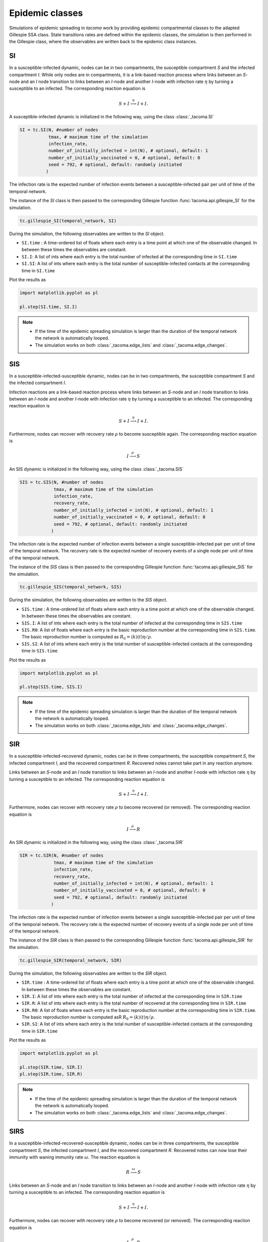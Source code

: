 Epidemic classes
================

Simulations of epidemic spreading in `tacoma` work by providing 
epidemic compartmental classes to the adapted Gillespie SSA class. 
State transitions rates are defined within the epidemic classes, 
the simulation is then performed in the Gillespie class, where
the observables are written back to the epidemic class instances.

SI
--
In a susceptible-infected dynamic, nodes can be in two compartments, 
the susceptible compartment `S` and the infected compartment `I`.
While only nodes are in compartments, it is a link-based reaction
process where links between an `S`-node and an `I` node transition
to links between an `I`-node and another `I`-node with infection rate
:math:`\eta` by turning a susceptible to an infected. The corresponding
reaction equation is

.. math::

    S + I \stackrel{\eta}{\longrightarrow} I + I.

A susceptible-infected dynamic is initialized in the following way, using
the class :class:`_tacoma.SI`

.. code:: python

    SI = tc.SI(N, #number of nodes
               tmax, # maximum time of the simulation
               infection_rate,
               number_of_initially_infected = int(N), # optional, default: 1
               number_of_initially_vaccinated = 0, # optional, default: 0
               seed = 792, # optional, default: randomly initiated
              )

The infection rate is the expected number of infection events between a
susceptible-infected pair per unit of time of the temporal network.

The instance of the `SI` class is then passed to the corresponding
Gillespie function :func:`tacoma.api.gillespie_SI` for the simulation.

.. code:: python

    tc.gillespie_SI(temporal_network, SI)

During the simulation, the following observables are written to 
the `SI` object.

- ``SI.time`` : A time-ordered list of floats where each entry is a time 
  point at which one of the observable changed. In between these
  times the observables are constant.
- ``SI.I``: A list of ints where each entry is the total number of infected
  at the corresponding time in ``SI.time``
- ``SI.SI``: A list of ints where each entry is the total number of 
  susceptible-infected contacts at the corresponding time in ``SI.time``

Plot the results as

.. code:: python

    import matplotlib.pyplot as pl

    pl.step(SI.time, SI.I)

.. note::

    - If the time of the epidemic spreading simulation is larger than
      the duration of the temporal network the network is automatically
      looped.
    - The simulation works on both :class:`_tacoma.edge_lists` and
      :class:`_tacoma.edge_changes`.

SIS
---
In a susceptible-infected-susceptible dynamic, nodes can be in two compartments, 
the susceptible compartment `S` and the infected compartment `I`.

Infection reactions are a link-based reaction
process where links between an `S`-node and an `I` node transition
to links between an `I`-node and another `I`-node with infection rate
:math:`\eta` by turning a susceptible to an infected. The corresponding
reaction equation is

.. math::

    S + I \stackrel{\eta}{\longrightarrow} I + I.

Furthermore, nodes can recover with recovery rate :math:`\rho` to
become susceptible again. The corresponding reaction equation is

.. math::

    I \stackrel{\rho}{\longrightarrow} S

An SIS dynamic is initialized in the following way, using
the class :class:`_tacoma.SIS`

.. code:: python

    SIS = tc.SIS(N, #number of nodes
                 tmax, # maximum time of the simulation
                 infection_rate,
                 recovery_rate,
                 number_of_initially_infected = int(N), # optional, default: 1
                 number_of_initially_vaccinated = 0, # optional, default: 0
                 seed = 792, # optional, default: randomly initiated
                )

The infection rate is the expected number of infection events between a
single susceptible-infected pair per unit of time of the temporal network.
The recovery rate is the expected number of recovery events of a single node
per unit of time of the temporal network.

The instance of the `SIS` class is then passed to the corresponding
Gillespie function :func:`tacoma.api.gillespie_SIS` for the simulation.

.. code:: python

    tc.gillespie_SIS(temporal_network, SIS)

During the simulation, the following observables are written to 
the `SIS` object.

- ``SIS.time`` : A time-ordered list of floats where each entry is a time 
  point at which one of the observable changed. In between these
  times the observables are constant.
- ``SIS.I``: A list of ints where each entry is the total number of infected
  at the corresponding time in ``SIS.time``
- ``SIS.R0``: A list of floats where each entry is the basic
  reproduction number at the corresponding time in ``SIS.time``. The basic
  reproduction number is computed as 
  :math:`R_0 = \left\langle k\right\rangle (t) \eta / \rho`.
- ``SIS.SI``: A list of ints where each entry is the total number of 
  susceptible-infected contacts at the corresponding time in ``SIS.time``

Plot the results as

.. code:: python

    import matplotlib.pyplot as pl

    pl.step(SIS.time, SIS.I)

.. note::

    - If the time of the epidemic spreading simulation is larger than
      the duration of the temporal network the network is automatically
      looped.
    - The simulation works on both :class:`_tacoma.edge_lists` and
      :class:`_tacoma.edge_changes`.

SIR
---
In a susceptible-infected-recovered dynamic, 
nodes can be in three compartments, 
the susceptible compartment `S`, the infected compartment `I`,
and the recovered compartment `R`. Recovered notes cannot
take part in any reaction anymore.

Links between an `S`-node and an `I` node transition
to links between an `I`-node and another `I`-node with infection rate
:math:`\eta` by turning a susceptible to an infected. The corresponding
reaction equation is

.. math::

    S + I \stackrel{\eta}{\longrightarrow} I + I.

Furthermore, nodes can recover with recovery rate :math:`\rho` to
become recovered (or removed). The corresponding reaction equation is

.. math::

    I \stackrel{\rho}{\longrightarrow} R

An SIR dynamic is initialized in the following way, using
the class :class:`_tacoma.SIR`

.. code:: python

    SIR = tc.SIR(N, #number of nodes
                 tmax, # maximum time of the simulation
                 infection_rate,
                 recovery_rate,
                 number_of_initially_infected = int(N), # optional, default: 1
                 number_of_initially_vaccinated = 0, # optional, default: 0
                 seed = 792, # optional, default: randomly initiated
                )

The infection rate is the expected number of infection events between a
single susceptible-infected pair per unit of time of the temporal network.
The recovery rate is the expected number of recovery events of a single node
per unit of time of the temporal network.

The instance of the `SIR` class is then passed to the corresponding
Gillespie function :func:`tacoma.api.gillespie_SIR` for the simulation.

.. code:: python

    tc.gillespie_SIR(temporal_network, SIR)

During the simulation, the following observables are written to 
the `SIR` object.

- ``SIR.time`` : A time-ordered list of floats where each entry is a time 
  point at which one of the observable changed. In between these
  times the observables are constant.
- ``SIR.I``: A list of ints where each entry is the total number of infected
  at the corresponding time in ``SIR.time``
- ``SIR.R``: A list of ints where each entry is the total number of recovered
  at the corresponding time in ``SIR.time``
- ``SIR.R0``: A list of floats where each entry is the basic
  reproduction number at the corresponding time in ``SIR.time``. The basic
  reproduction number is computed asR
  :math:`R_0 = \left\langle k\right\rangle (t) \eta / \rho`.
- ``SIR.SI``: A list of ints where each entry is the total number of 
  susceptible-infected contacts at the corresponding time in ``SIR.time``

Plot the results as

.. code:: python

    import matplotlib.pyplot as pl

    pl.step(SIR.time, SIR.I)
    pl.step(SIR.time, SIR.R)

.. note::

    - If the time of the epidemic spreading simulation is larger than
      the duration of the temporal network the network is automatically
      looped.
    - The simulation works on both :class:`_tacoma.edge_lists` and
      :class:`_tacoma.edge_changes`.


SIRS
----
In a susceptible-infected-recovered-susceptible dynamic, 
nodes can be in three compartments, 
the susceptible compartment `S`, the infected compartment `I`,
and the recovered compartment `R`. Recovered notes can now lose 
their immunity with waning immunity rate :math:`\omega`. 
The reaction equation is

.. math::

    R \stackrel{\omega}{\longrightarrow} S

Links between an `S`-node and an `I` node transition
to links between an `I`-node and another `I`-node with infection rate
:math:`\eta` by turning a susceptible to an infected. The corresponding
reaction equation is

.. math::

    S + I \stackrel{\eta}{\longrightarrow} I + I.

Furthermore, nodes can recover with recovery rate :math:`\rho` to
become recovered (or removed). The corresponding reaction equation is

.. math::

    I \stackrel{\rho}{\longrightarrow} R

An SIR dynamic is initialized in the following way, using
the class :class:`_tacoma.SIRS`

.. code:: python

    SIRS = tc.SIRS(N, #number of nodes
                   tmax, # maximum time of the simulation
                   infection_rate,
                   recovery_rate,
                   waning_immunity_rate,
                   number_of_initially_infected = int(N), # optional, default: 1
                   number_of_initially_vaccinated = 0, # optional, default: 0
                   seed = 792, # optional, default: randomly initiated
                  )

The infection rate is the expected number of infection events between a
single susceptible-infected pair per unit of time of the temporal network.
The recovery rate is the expected number of recovery events of a single node
per unit of time of the temporal network.
The waning immunity is the expected number of events of a single recovered
becoming susceptible per unit of time of the temporal network.

The instance of the `SIRS` class is then passed to the corresponding
Gillespie function :func:`tacoma.api.gillespie_SIRS` for the simulation.

.. code:: python

    tc.gillespie_SIRS(temporal_network, SIRS)

During the simulation, the following observables are written to 
the `SIRS` object.

- ``SIRS.time`` : A time-ordered list of floats where each entry is a time 
  point at which one of the observable changed. In between these
  times the observables are constant.
- ``SIRS.I``: A list of ints where each entry is the total number of infected
  at the corresponding time in ``SIRS.time``
- ``SIRS.R``: A list of ints where each entry is the total number of recovered
  at the corresponding time in ``SIRS.time``
- ``SIRS.R0``: A list of floats where each entry is the basic
  reproduction number at the corresponding time in ``SIRS.time``. The basic
  reproduction number is computed as 
  :math:`R_0 = \left\langle k\right\rangle (t) \eta / \rho`.
- ``SIRS.SI``: A list of ints where each entry is the total number of 
  susceptible-infected contacts at the corresponding time in ``SIRS.time``

Plot the results as

.. code:: python

    import matplotlib.pyplot as pl

    pl.step(SIRS.time, SIRS.I)
    pl.step(SIRS.time, SIRS.R)

.. note::

    - If the time of the epidemic spreading simulation is larger than
      the duration of the temporal network the network is automatically
      looped.
    - The simulation works on both :class:`_tacoma.edge_lists` and
      :class:`_tacoma.edge_changes`.


